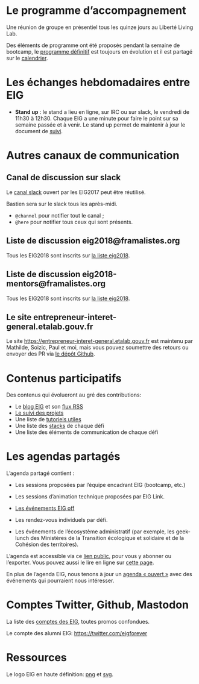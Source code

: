* Le programme d’accompagnement

Une réunion de groupe en présentiel tous les quinze jours au Liberté
Living Lab.

Des éléments de programme ont été proposés pendant la semaine de
bootcamp, le [[file:accompagnement.org][programme définitif]] est toujours en évolution et il
est partagé sur le [[https://cloud.eig-forever.org/index.php/apps/calendar/p/5S4DP594PDIVTARU/EIG2018][calendrier]].

* Les échanges hebdomadaires entre EIG

- *Stand up* : le stand a lieu en ligne, sur IRC ou sur slack, le
  vendredi de 11h30 à 12h30.  Chaque EIG a une minute pour faire le
  point sur sa semaine passée et à venir.  Le stand up permet de
  maintenir à jour le document de [[file:suivi.org][suivi]].

* Autres canaux de communication

** Canal de discussion sur slack

Le [[https://eig-hq.slack.com][canal slack]] ouvert par les EIG2017 peut être réutilisé.

Bastien sera sur le slack tous les après-midi.

- =@channel= pour notifier tout le canal ;
- =@here= pour notifier tous ceux qui sont présents.

** Liste de discussion eig2018@framalistes.org

Tous les EIG2018 sont inscrits sur [[https://framalistes.org/sympa/review/eig2018][la liste eig2018]].

** Liste de discussion eig2018-mentors@framalistes.org

Tous les EIG2018 sont inscrits sur [[https://framalistes.org/sympa/review/eig2018][la liste eig2018]].

** Le site entrepreneur-interet-general.etalab.gouv.fr

Le site https://entrepreneur-interet-general.etalab.gouv.fr est
maintenu par Mathilde, Soizic, Paul et moi, mais vous pouvez soumettre
des retours ou envoyer des PR via [[https://github.com/entrepreneur-interet-general/blog-eig2][le dépôt Github]].

* Contenus participatifs

Des contenus qui évolueront au gré des contributions:

- Le [[https://entrepreneur-interet-general.etalab.gouv.fr/blog.html][blog EIG]] et son [[view-source:https://entrepreneur-interet-general.etalab.gouv.fr/feed.xml][flux RSS]]
- [[file:suivi.org][Le suivi des projets]]
- Une liste de [[https://github.com/entrepreneur-interet-general/tutos-2018][tutoriels utiles]]
- Une liste des [[file:stack.org][stacks]] de chaque défi
- Une liste des éléments de communication de chaque défi

* Les agendas partagés

L’agenda partagé contient :

- Les sessions proposées par l’équipe encadrant EIG (bootcamp, etc.)

- Les sessions d’animation technique proposées par EIG Link.

- [[file:eig-off.org][Les événements EIG off]]

- Les rendez-vous individuels par défi.

- Les événements de l’écosystème administratif (par exemple, les
  geek-lunch des Ministères de la Transition écologique et solidaire
  et de la Cohésion des territoires).

L’agenda est accessible via ce [[https://cloud.eig-forever.org/index.php/apps/calendar/p/5S4DP594PDIVTARU/EIG2018][lien public]], pour vous y abonner ou
l’exporter.  Vous pouvez aussi le lire en ligne sur [[https://entrepreneur-interet-general.github.io/agenda-eig2018/][cette page]].

En plus de l’agenda EIG, nous tenons à jour un [[https://cloud.eig-forever.org/index.php/apps/calendar/p/C1YPGSGZ1JZPVDDU/EIG2018-Open][agenda « ouvert »]] avec
des événements qui pourraient nous intéresser.

* Comptes Twitter, Github, Mastodon

La liste des [[file:contacts.org][comptes des EIG]], toutes promos confondues.

Le compte des alumni EIG: https://twitter.com/eigforever

* Ressources

Le logo EIG en haute définition: [[https://user-images.githubusercontent.com/5756228/37242060-35c025b4-2463-11e8-9c8c-89208b4c0d31.png][png]] et [[https://github.com/entrepreneur-interet-general/blog-eig2/blob/master/img/eig.svg][svg]].
